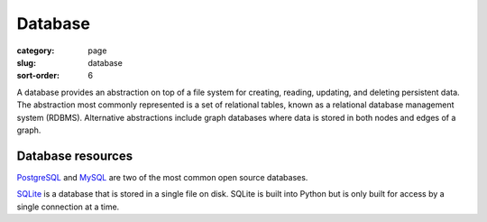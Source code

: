 Database
========

:category: page
:slug: database
:sort-order: 6

A database provides an abstraction on top of a file system for creating,
reading, updating, and deleting persistent data. The abstraction most
commonly represented is a set of relational tables, known as a 
relational database management system (RDBMS). Alternative abstractions
include graph databases where data is stored in both nodes and edges of a 
graph.

Database resources
------------------
`PostgreSQL <http://www.postgresql.org/>`_ and 
`MySQL <http://www.mysql.com/>`_ are two of the most common open source
databases.

`SQLite <http://www.sqlite.org/>`_ is a database that is stored in a single
file on disk. SQLite is built into Python but is only built for access
by a single connection at a time.

